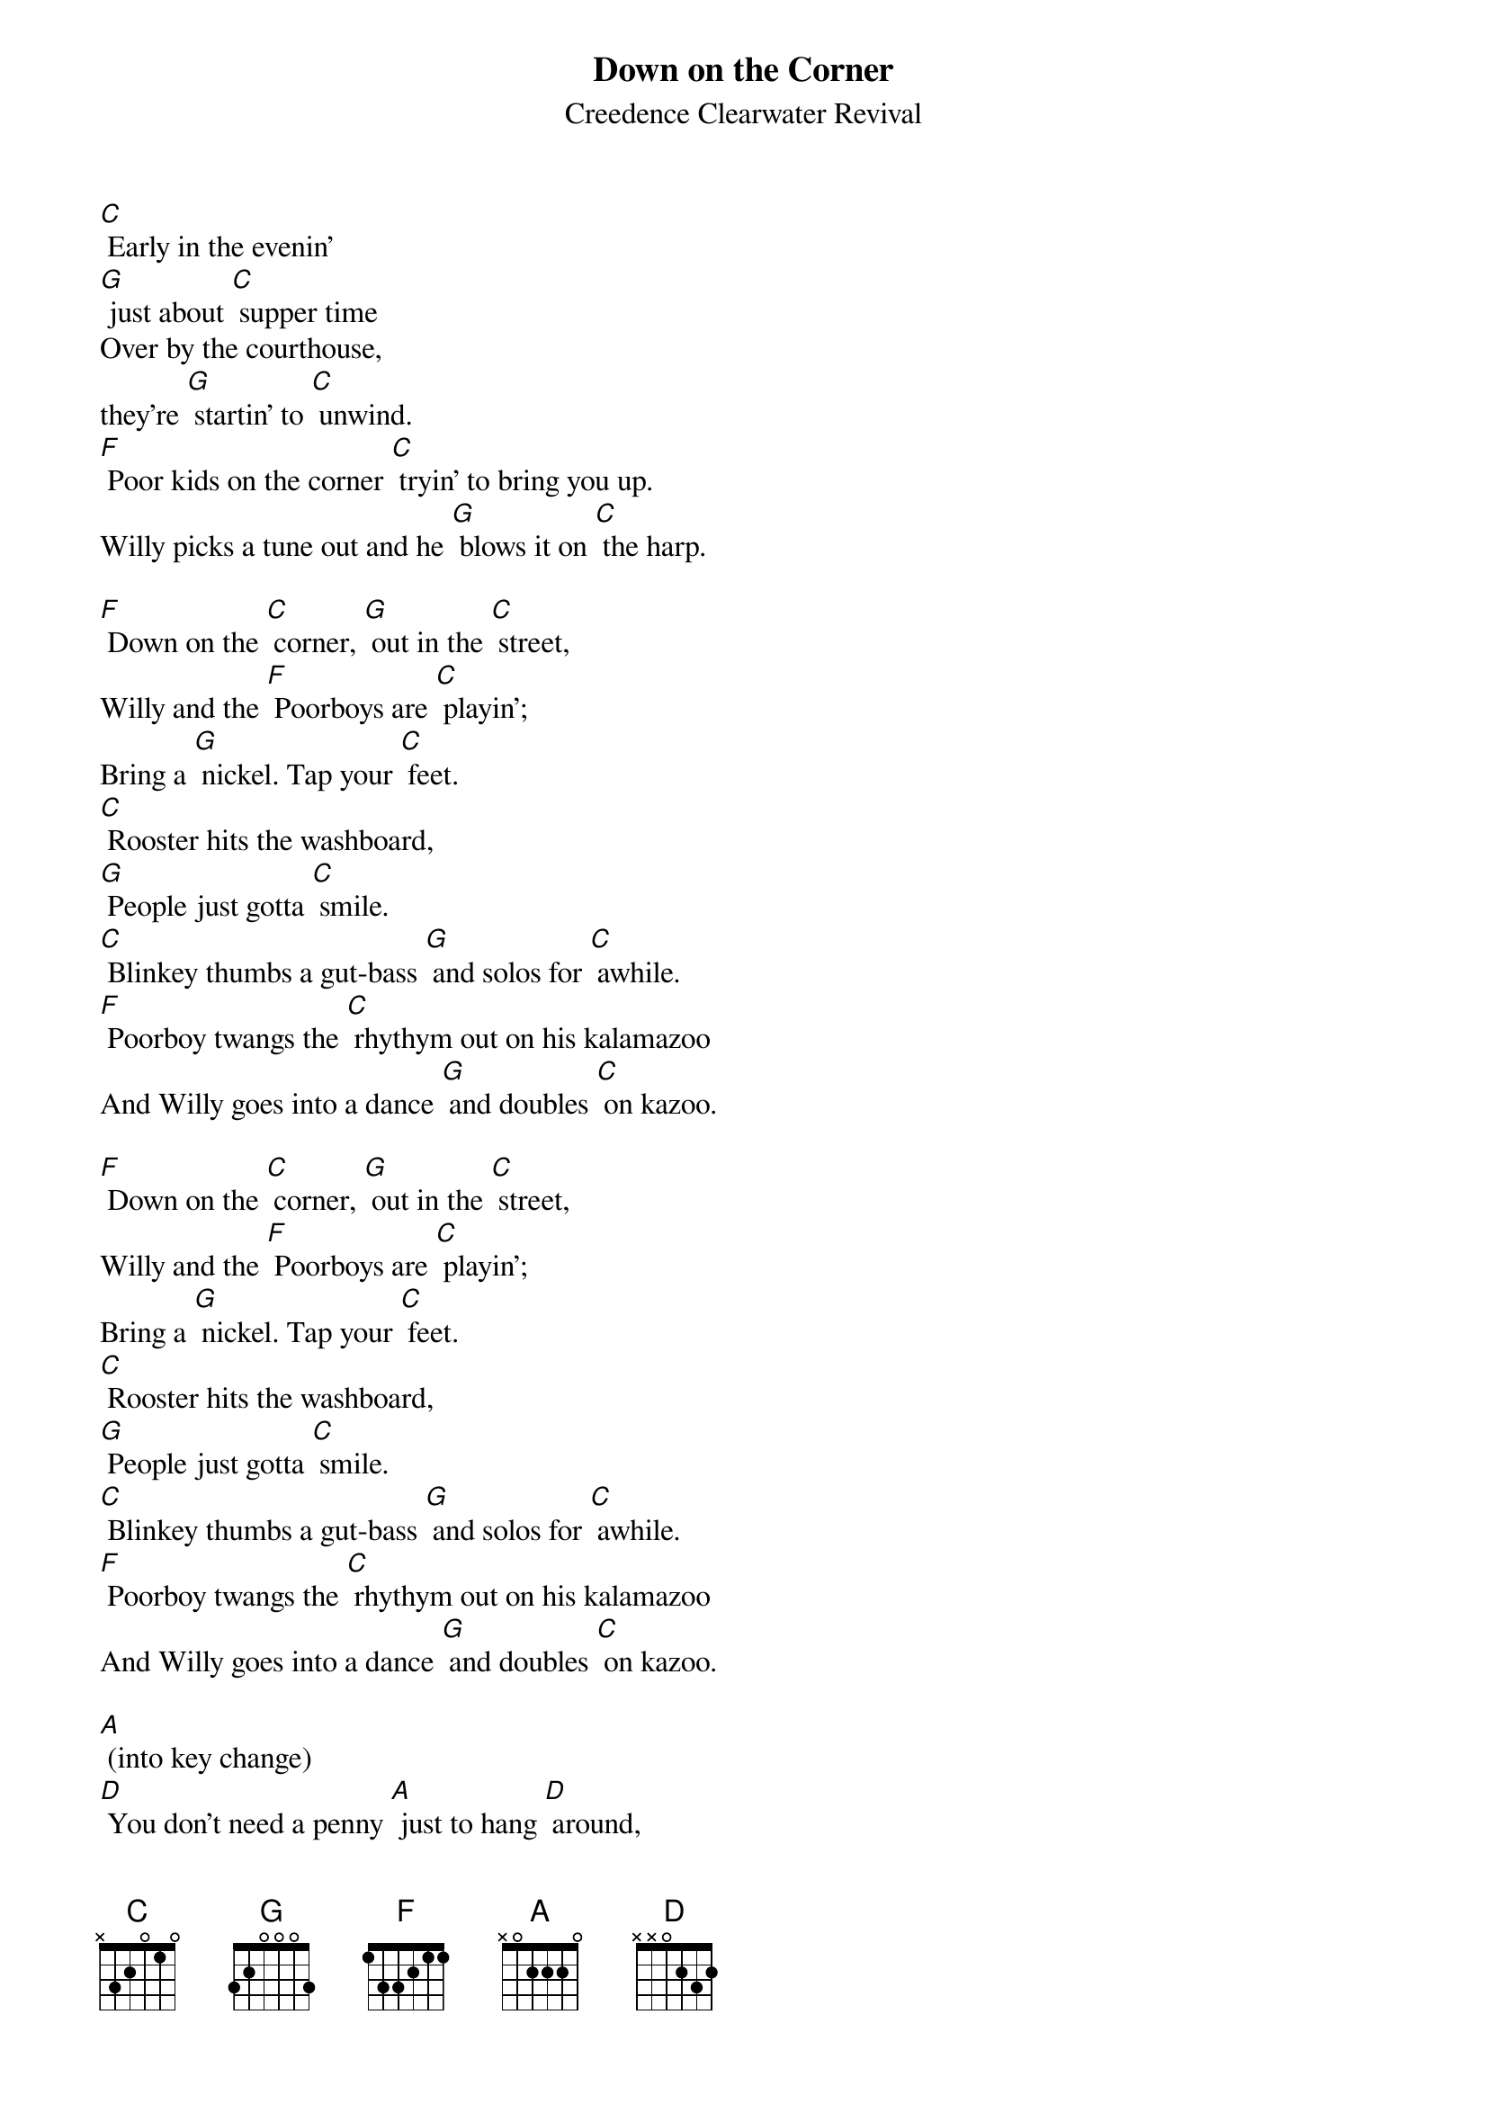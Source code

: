 {t: Down on the Corner}
{st: Creedence Clearwater Revival}

[C] Early in the evenin'
[G] just about [C] supper time
Over by the courthouse,
they're [G] startin' to [C] unwind.
[F] Poor kids on the corner [C] tryin’ to bring you up.
Willy picks a tune out and he [G] blows it on [C] the harp.

[F] Down on the [C] corner, [G] out in the [C] street,
Willy and the [F] Poorboys are [C] playin';
Bring a [G] nickel. Tap your [C] feet.
[C] Rooster hits the washboard,
[G] People just gotta [C] smile.
[C] Blinkey thumbs a gut-bass [G] and solos for [C] awhile.
[F] Poorboy twangs the [C] rhythym out on his kalamazoo
And Willy goes into a dance [G] and doubles [C] on kazoo.

[F] Down on the [C] corner, [G] out in the [C] street,
Willy and the [F] Poorboys are [C] playin';
Bring a [G] nickel. Tap your [C] feet.
[C] Rooster hits the washboard,
[G] People just gotta [C] smile.
[C] Blinkey thumbs a gut-bass [G] and solos for [C] awhile.
[F] Poorboy twangs the [C] rhythym out on his kalamazoo
And Willy goes into a dance [G] and doubles [C] on kazoo.

[A] (into key change)
[D] You don't need a penny [A] just to hang [D] around,
But if you got a nickel, won't you
[A] lay your money [D] down?
[G] Over on the corner [D] there's a happy noise.
People come from all around [A] to watch the [D] magic boy.

[F] Down on the [C] corner, [G] out in the [C] street,
Willy and the [F] Poorboys are [C] playin';
Bring a [G] nickel. Tap your [C] feet.
[C] Rooster hits the washboard,
[G] People just gotta [C] smile.
[C] Blinkey thumbs a gut-bass [G] and solos for [C] awhile.
[F] Poorboy twangs the [C] rhythym out on his kalamazoo
And Willy goes into a dance [G] and doubles [C] on kazoo.

[F] Down on the [C] corner, [G] out in the [C] street,
Willy and the [F] Poorboys are [C] playin';
Bring a [G] nickel. Tap your [C] feet.
[C] Rooster hits the washboard,
[G] People just gotta [C] smile.
[C] Blinkey thumbs a gut-bass [G] and solos for [C] awhile.
[F] Poorboy twangs the [C] rhythym out on his kalamazoo
And Willy goes into a dance [G] and doubles [C] on kazoo.

[G] Down on the [D] corner, [A] out in the [D] street,
Willy and the [G] Poorboys are [D] playin';
Bring a [A] nickel. Tap your [D] feet. (last time [D] [D])
